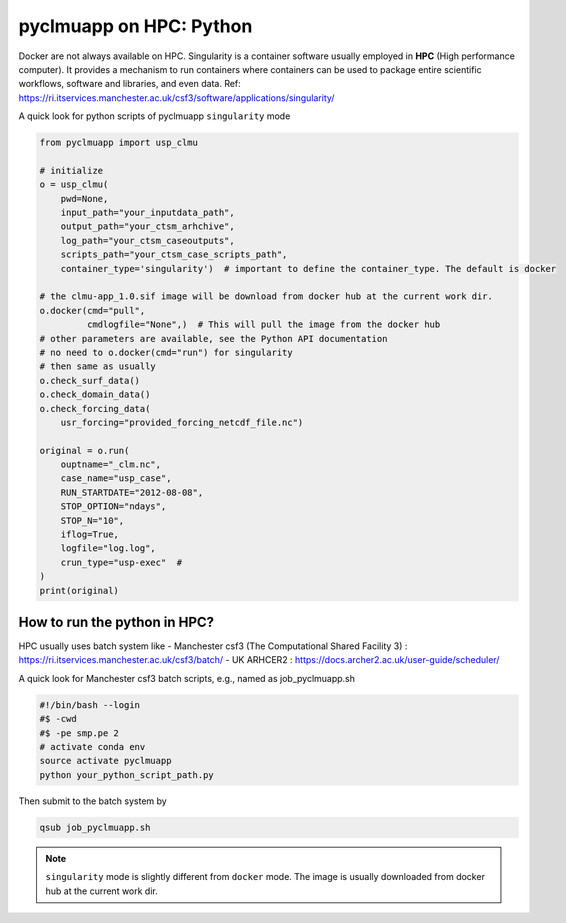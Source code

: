 pyclmuapp on HPC: Python
================
Docker are not always available on HPC. Singularity is a container software usually employed in **HPC** (High performance computer). It provides a mechanism to run containers where containers can be used to package entire scientific workflows, software and libraries, and even data. Ref: https://ri.itservices.manchester.ac.uk/csf3/software/applications/singularity/

A quick look for python scripts of pyclmuapp ``singularity`` mode

.. code-block:: python

    from pyclmuapp import usp_clmu
    
    # initialize
    o = usp_clmu(
        pwd=None,
        input_path="your_inputdata_path",
        output_path="your_ctsm_arhchive",
        log_path="your_ctsm_caseoutputs",
        scripts_path="your_ctsm_case_scripts_path",
        container_type='singularity')  # important to define the container_type. The default is docker
    
    # the clmu-app_1.0.sif image will be download from docker hub at the current work dir.
    o.docker(cmd="pull",
             cmdlogfile="None",)  # This will pull the image from the docker hub
    # other parameters are available, see the Python API documentation
    # no need to o.docker(cmd="run") for singularity
    # then same as usually
    o.check_surf_data()
    o.check_domain_data()
    o.check_forcing_data(
        usr_forcing="provided_forcing_netcdf_file.nc")
    
    original = o.run(
        ouptname="_clm.nc",
        case_name="usp_case",
        RUN_STARTDATE="2012-08-08",
        STOP_OPTION="ndays",
        STOP_N="10",
        iflog=True,
        logfile="log.log",
        crun_type="usp-exec"  #
    )
    print(original)


How to run the python in HPC?
-----------------------------
HPC usually uses batch system like 
- Manchester csf3 (The Computational Shared Facility 3) : https://ri.itservices.manchester.ac.uk/csf3/batch/
- UK ARHCER2 : https://docs.archer2.ac.uk/user-guide/scheduler/

A quick look for Manchester csf3 batch scripts, e.g., named as job_pyclmuapp.sh

.. code-block:: bash

    #!/bin/bash --login
    #$ -cwd
    #$ -pe smp.pe 2
    # activate conda env
    source activate pyclmuapp
    python your_python_script_path.py


Then submit to the batch system by

.. code-block:: bash

    qsub job_pyclmuapp.sh


.. note::

    ``singularity`` mode is slightly different from ``docker`` mode. The image is usually downloaded from docker hub at the current work dir.